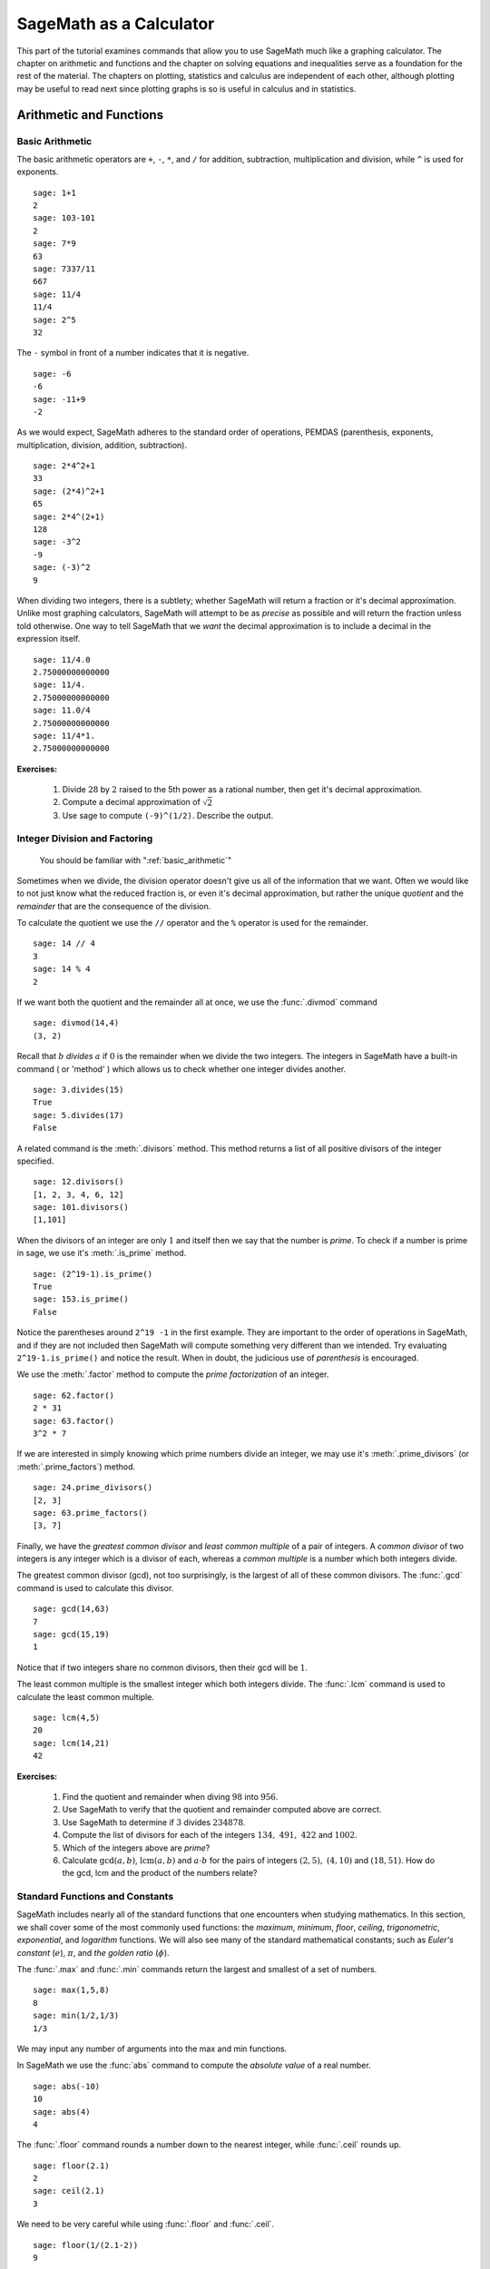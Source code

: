 .. index:: SageMath as a Calculator

.. _sage_as_a_calculator:

====================
SageMath as a Calculator
====================

This part of the tutorial examines commands that  allow you to use SageMath much like a graphing calculator.  The chapter on  arithmetic and functions and the chapter on solving equations and inequalities serve as a foundation for the rest of the material.   The chapters on plotting, statistics and  calculus are independent of each other, although plotting may be useful to read next since plotting graphs is so is useful in calculus and in statistics.

.. index:: Basic Arithmetic and Functions

.. _arithmetic_and_functions:

Arithmetic and Functions
========================

.. index:: Basic Arithmetic

.. _basic_arithmetic:

Basic Arithmetic
----------------

.. index:: arithmetic, addition, multiplication, subtraction, division, exponentiation

The basic arithmetic operators are ``+``, ``-``, ``*``, and ``/`` for addition, subtraction, multiplication and division, while ``^`` is used for exponents. ::

  sage: 1+1
  2
  sage: 103-101
  2
  sage: 7*9
  63
  sage: 7337/11
  667
  sage: 11/4
  11/4
  sage: 2^5
  32

The ``-`` symbol in front of a number indicates that it is negative. ::

  sage: -6
  -6
  sage: -11+9
  -2

.. index:: Order of operations

As we would expect, SageMath adheres to the standard order of operations,
PEMDAS (parenthesis, exponents, multiplication, division, addition,
subtraction). ::

  sage: 2*4^2+1
  33
  sage: (2*4)^2+1
  65
  sage: 2*4^(2+1)
  128
  sage: -3^2
  -9
  sage: (-3)^2
  9

When dividing two integers, there is a subtlety; whether SageMath will return a fraction or it's decimal approximation. Unlike most graphing calculators, SageMath will attempt to be as *precise* as possible and will return the fraction unless told otherwise. One way to tell SageMath that we *want* the decimal approximation is to include a decimal in the expression itself. ::

	sage: 11/4.0
	2.75000000000000
	sage: 11/4.
	2.75000000000000
	sage: 11.0/4
	2.75000000000000
	sage: 11/4*1.
	2.75000000000000

**Exercises:**

   #. Divide :math:`28` by :math:`2` raised to the 5th power as a  rational number, then get it's decimal approximation.

   #. Compute a decimal approximation of :math:`\sqrt{2}`

   #. Use sage to compute ``(-9)^(1/2)``. Describe the output.


.. index:: Division and factoring

.. _division_and_factoring:

Integer Division and Factoring
------------------------------------------

    You should be familiar with ":ref:`basic_arithmetic`"

Sometimes when we divide, the division operator doesn't give us all of the information that we want. Often we would like to not just know what the reduced fraction is, or even it's decimal approximation, but rather the unique *quotient* and the *remainder* that are the consequence of the division.

.. index:: division, qutient, remainder, modulus

To calculate the quotient we use the ``//`` operator and the ``%`` operator is used for the remainder. ::

	sage: 14 // 4
	3
	sage: 14 % 4
	2

.. index:: divmod

If we want both the quotient and the remainder all at once, we use the :func:`.divmod` command ::

	sage: divmod(14,4)
	(3, 2)

.. index:: divides

Recall that :math:`b` *divides* :math:`a` if :math:`0` is the remainder when we divide the two integers. The integers in SageMath have a built-in command ( or 'method' ) which allows us to check whether one integer divides another. ::

	sage: 3.divides(15)
	True
	sage: 5.divides(17)
	False

.. index:: divisors

A related command is the :meth:`.divisors` method. This method returns
a list of all positive divisors of the integer specified. ::

	sage: 12.divisors()
	[1, 2, 3, 4, 6, 12]
	sage: 101.divisors()
	[1,101]

.. index:: prime, is_prime

When the divisors of an integer are only :math:`1` and itself then we say that the number is *prime*. To check if a number is prime in sage, we use it's :meth:`.is_prime` method. ::

	sage: (2^19-1).is_prime()
	True
	sage: 153.is_prime()
	False

Notice the parentheses around ``2^19 -1`` in the first example. They are important to the order of operations in SageMath, and if they are not included then SageMath will compute something very different than we intended. Try evaluating ``2^19-1.is_prime()`` and notice the result.  When in doubt, the judicious use of *parenthesis* is encouraged.

.. index:: factor, factoring

We use the :meth:`.factor` method to compute the *prime factorization* of an integer. ::

	sage: 62.factor()
	2 * 31
	sage: 63.factor()
	3^2 * 7

.. index:: divisors, prime_divisors

If we are interested in simply knowing which prime numbers divide an integer, we may use it's :meth:`.prime_divisors` (or :meth:`.prime_factors`) method. ::

	sage: 24.prime_divisors()
	[2, 3]
	sage: 63.prime_factors()
	[3, 7]

.. index:: greatest common divisor, least common multiple, gcd, lcm

Finally, we have the *greatest common divisor* and *least common multiple* of a pair of integers. A *common divisor* of two integers is any integer which is a divisor of each, whereas a *common multiple* is a number which both integers divide.

The greatest common divisor (gcd), not too surprisingly, is the largest of all of these common divisors. The :func:`.gcd` command is used to calculate this divisor. ::

  sage: gcd(14,63)
  7
  sage: gcd(15,19)
  1

Notice that if two integers share no common divisors, then their gcd will be :math:`1`.

The least common multiple is the smallest integer which both integers divide. The :func:`.lcm` command is used to calculate the least common multiple. ::

  sage: lcm(4,5)
  20
  sage: lcm(14,21)
  42

**Exercises:**

  #. Find the quotient and remainder when diving :math:`98` into :math:`956`.
  #. Use SageMath to verify that the quotient and remainder computed above are correct.
  #. Use SageMath to determine if :math:`3` divides :math:`234878`.
  #. Compute the list of divisors for each of the integers :math:`134,\ 491,\ 422` and :math:`1002`.
  #. Which of the integers above are *prime*?
  #. Calculate :math:`\mathrm{gcd}(a,b)`,  :math:`\mathrm{lcm}(a,b)` and :math:`a \cdot b` for the pairs of integers :math:`\left(2,5\right),\ \left(4,10\right)` and :math:`\left(18,51\right)`. How do the gcd, lcm and the product of the numbers relate?


.. index:: Standard functions and constants

.. _basic_functions_and_constants:

Standard Functions and Constants
-------------------------------------------------

..
    You should be familiar with ":ref:`basic_arithmetic`"

SageMath includes nearly all of the standard functions that one encounters
when studying mathematics. In this section, we shall cover some of the
most commonly used functions: the *maximum*, *minimum*, *floor*,
*ceiling*, *trigonometric*, *exponential*, and *logarithm* functions.
We will also see many of the standard mathematical constants; such as *Euler's constant* (:math:`e`), :math:`\pi`, and *the golden ratio* (:math:`\phi`).

.. index:: maximum, minimum, max, min

The :func:`.max` and :func:`.min` commands return the largest and smallest of a set of numbers. ::

	sage: max(1,5,8)
	8
	sage: min(1/2,1/3)
	1/3

We may input any number of arguments into the max and min functions.

.. index:: absolute value, abs

In SageMath we use the :func:`abs` command to compute the *absolute value* of
a real number. ::

	sage: abs(-10)
	10
	sage: abs(4)
	4

.. index:: floor, ceiling, ceil

The :func:`.floor` command rounds a number down to the nearest integer, while :func:`.ceil` rounds up. ::

	sage: floor(2.1)
	2
	sage: ceil(2.1)
	3

We need to be very careful while using :func:`.floor` and :func:`.ceil`. ::

	sage: floor(1/(2.1-2))
	9

This is clearly not correct: :math:`\lfloor 1/(2.1-2)\rfloor = \lfloor 1/.1 \rfloor = \lfloor 10 \rfloor = 10`. So what happened? ::

	sage: 1/(2.1-2)
	9.99999999999999

Computers store real numbers in *binary*, while we are accustomed to using the decimal representation. The :math:`2.1` in decimal notation is quite simple and short, but when converted to binary it is :math:`10.0001\overline{1}=10.0001100110011\ldots`

Since computers cannot store an infinite number of digits, this gets rounded off somewhere, resulting in the slight error we saw. In SageMath, however, *rational numbers* (fractions) are exact, so we will never see this rounding error. ::

  sage: floor(1/(21/10-2))
  10

Due to this, it is often a good idea to use rational numbers whenever possible instead of decimals, particularly if a high level of precision is required.

.. index:: square root, nth root, sqrt, fractional powers

The :func:`.sqrt` command calculates the *square root* of a real number. As we have seen earlier with fractions, if we want a decimal approximation we can get this by giving a decimal number as the input. ::

  sage: sqrt(3)
  sqrt(3)
  sage: sqrt(3.0)
  1.73205080756888

To compute other roots, we use a rational exponent. SageMath can compute any rational power. If either the exponent or the base is a decimal then the output will be a decimal. ::

  sage: 3^(1/2)
  sqrt(3)
  sage: (3.0)^(1/2)
  1.73205080756888
  sage: 8^(1/2)
  2*sqrt(2)
  sage: 8^(1/3)
  2

.. index:: trigonometric functions, sin, cos, tan

SageMath also has available all of the standard trigonometric functions: for sine and cosine we use :func:`.sin` and :func:`.cos`. ::

  sage: sin(1)
  sin(1)
  sage: sin(1.0)
  0.841470984807897
  sage: cos(3/2)
  cos(3/2)
  sage: cos(3/2.0)
  0.0707372016677029

Again we see the same behavior that we saw with :func:`sqrt`, SageMath will give us an exact answer.  You might think that since there is no way to simplify ``sin(1)``,  why bother?  Well, some expressions involving sine can indeed be simplified. For example, an important identity from geometry is :math:`\sin(\pi/3 ) = \sqrt{3}/2`. SageMath has a built-in symbolic :math:`\pi`, and understands this identity::

  sage: pi
  pi
  sage: sin(pi/3)
  1/2*sqrt(3)

.. index:: decimal approximation, n

When we type :obj:`.pi` in SageMath we are dealing exactly with :math:`\pi`, not some numerical approximation. However, we can call for a numerical approximation using the :meth:`.n` method::

  sage: pi.n()
  3.14159265358979
  sage: sin(pi)
  0
  sage: sin(pi.n())
  1.22464679914735e-16

We see that when using the symbolic :obj:`.pi`, SageMath returns the exact result. However,  when we use the approximation we get an approximation back. ``e-15`` is a shorthand for :math:`10^{-15}` and the number ``1.22464679914735e-16`` should be zero, but there are errors introduced by the approximation. Here are a few examples of using the symbolic, precise :math:`\pi` vs the numerical approximation: ::

  sage: sin(pi/6)
  1/2
  sage: sin(pi.n()/6)
  0.500000000000000
  sage: sin(pi/4)
  1/2*sqrt(2)
  sage: sin(pi.n()/4)
  0.707106781186547

Continuing on with the theme, there are some lesser known special angles for which the value of sine or cosine can be cleverly simplified. ::

  sage: sin(pi/10)
  1/4*sqrt(5) - 1/4
  sage: cos(pi/5)
  1/4*sqrt(5) + 1/4
  sage: sin(5*pi/12)
  1/12*(sqrt(3) + 3)*sqrt(6)

.. index:: inverse trigonometric functions, hyperbolic trigonometric functions, arctan, sinh

Other trigonometric functions, the inverse trigonometric functions and hyperbolic functions are also available. ::

  sage: arctan(1.0)
  0.785398163397448
  sage: sinh(9.0)
  4051.54190208279

.. index:: natural base, e

Similar to :obj:`pi` SageMath has a built-in symbolic constant for the number :math:`e`, the base of the natural logarithm. ::

  sage: e
  e
  sage: e.n()
  2.71828182845905

.. index:: logarithms, log, ln

While some might be familiar with using ``ln(x)`` for natural log and ``log(x)`` to represent logarithm base :math:`10`, in SageMath both represent logarithm
base :math:`e`.  We may specify a different base as a second argument to the command: to compute :math:`\log_{b}(x)` in SageMath we use the command ``log(x,b)``. ::

  sage: ln(e)
  1
  sage: log(e)
  1
  sage: log(e^2)
  2
  sage: log(10)
  log(10)
  sage: log(10.0)
  2.30258509299405
  sage: log(100,10)
  2

.. index:: exponential function, exp

Exponentiation base :math:`e` can done using both the :func:`.exp` function and by raising the symbolic constant ``e`` to a specified power. ::

  sage: exp(2)
  e^2
  sage: exp(2.0)
  7.38905609893065
  sage: exp(log(pi))
  pi
  sage: e^(log(2))
  2


**Exercises:**

  #. Compute the floor and ceiling of :math:`2.75`.
  #. Compute the logarithm base :math:`e` of  :math:`1/1000000`, compute the logarithm base 10 of  :math:`1/1000000`, then compute the ratio.  What should the answer be?
  #. Compute the logarithm base 2 of :math:`64`.
  #. Compare :math:`e^{i \pi}` with a numerical approximation of it using ``pi.n()``.
  #. Compute :math:`\sin(\pi/2)`, :math:`\cot(0)` and :math:`\csc(\pi/16)`.

.. index:: Solving equations and inequalities

.. _solving_equations_inequalities:

Solving Equations and Inequalities
=====================================

.. index:: Solving for x

.. _solving_x:

Solving for x
-------------------------------------------------

  You should be familiar with ":ref:`basic_arithmetic`" and ":ref:`basic_functions_and_constants`"

.. index:: equations, inequalities, ==, <=, >=, True, False

In SageMath, equations and inequalities are defined using the *operators* ``==``, ``<=``, and ``>=`` and will return either ``True``, ``False``, or, if there is a variable, just the equation/inequality. ::

  sage: 9 == 9
  True
  sage: 9 <= 10
  True
  sage: 3*x - 10 == 5
  3*x - 10 == 5

.. index:: solving equations, solve

To solve an equation or an inequality we use using the, aptly named, :func:`.solve` command. For the moment, we will only solve for :math:`x`.  The section on variables below explains how to use other variables. ::

	sage: solve(3*x - 2 == 5,x)
	[x == (7/3)]
	sage: solve( 2*x -5 == 1, x)
	[x == 3]
	sage: solve( 2*x - 5 >= 17,x)
	[[x >= 11]]
	sage: solve( 3*x -2 > 5, x)
	[[x > (7/3)]]

Equations can have multiple solutions, SageMath returns all solutions found as a list. ::

	sage: solve( x^2 + x  == 6, x)
	[x == -3, x == 2]
	sage: solve(2*x^2 - x + 1 == 0, x)
	[x == -1/4*I*sqrt(7) + 1/4, x == 1/4*I*sqrt(7) + 1/4]
	sage: solve( exp(x) == -1, x)
	[x == I*pi]


The solution set of certain inequalities consists of the union and intersection of open intervals. ::

	sage: solve( x^2 - 6 >= 3, x )
	[[x <= -3], [x >= 3]]
	sage: solve( x^2 - 6 <= 3, x )
	[[x >= -3, x <= 3]]

The :func:`.solve` command will attempt to express the solution of an
equation without the use of floating point numbers. If this cannot be
done, it will return the solution in a symbolic form. ::

	sage: solve( sin(x) == x, x)
	[x == sin(x)]
	sage: solve( exp(x) - x == 0 , x)
	[x == e^x]
	sage: solve( cos(x) - sin(x) == 0 , x)
	[sin(x) == cos(x)]
	sage: solve( cos(x) - exp(x) == 0 , x)
	[cos(x) == e^x]

.. index:: find_root

To find a numeric approximation of the solution we can use the
:func:`.find_root` command. Which requires both the expression and a closed
interval on which to search for a solution. ::

	sage: find_root(sin(x) == x, -pi/2 , pi/2)
	0.0
	sage: find_root(sin(x) == cos(x), pi, 3*pi/2)
	3.9269908169872414

This command will only return one solution on the specified interval, if one exists. It will not find the complete solution set over the entire real numbers.
To find a complete set of solutions, the reader must use :func:`.find_root` repeatedly over cleverly selected intervals. Sadly, at this point, SageMath cannot do all of the thinking for us. This feature is not planned until SageMath 10.


.. index:: Declaring Variables

.. _declare_variables:

Declaring Variables
-------------------

.. index:: symbolic variables, var

In the previous section we only solved equations in one variable, and we always used :math:`x`. When a session is started, SageMath creates one symbolic variable, :math:`x`, and it can be used to solve equations.  If you want to use  an additional symbolic variable, you have to *declare it*  using the :func:`.var` command. The name of a symbolic variable can be a letter, or a combination of letters and numbers::

	sage: y,z,t = var("y z t")
	sage: phi, theta, rho = var("phi theta rho")
	sage: x1, x2 = var("x1 x2")

.. note::
	Variable names cannot contain spaces, for example "square root"
	is not a valid variable name, whereas "square_root" is.

Attempting to use a symbolic variable before it has been declared will result in a :exc:`.NameError`. ::

	sage: u
	...
	NameError: name 'u' is not defined
	sage: solve (u^2-1,u)
 	NameError                                 Traceback (most recent call last)
	NameError: name 'u' is not defined

.. index:: restore

We can un-declare a symbolic variable, like the variable ``phi`` defined above,  by using the :func:`.restore`
command. ::

	sage: restore('phi')
	sage: phi
	...
	NameError: name 'phi' is not defined

.. index:: Solving equations with several variables

.. _solve_several_variables:

Solving Equations with Several Variables
-------------------------------------------------

Small systems of linear equations can be also solved using  :func:`.solve`, provided that all the symbolic variables have been declared.
The equations must be input as a list, followed by the symbolic variables.  The result may be  either a unique solution, infinitely many solutions, or no solutions at all. ::

	sage: solve( [3*x - y == 2, -2*x -y == 1 ], x,y)
	[[x == (1/5), y == (-7/5)]]
	sage: solve( [	2*x + y == -1 , -4*x - 2*y == 2],x,y)
	[[x == -1/2*r1 - 1/2, y == r1]]
	sage: solve( [	2*x - y == -1 , 2*x - y == 2],x,y)
	[]

In the second equation above, ``r1`` signifies that there is a free
variable which parametrizes the solution set. When there is more than
one free variable, SageMath enumerates them ``r1,r2,..., rk``. ::

	sage: solve([ 2*x + 3*y + 5*z == 1, 4*x + 6*y + 10*z == 2, 6*x + 9*y + 15*z == 3], x,y,z)
	[[x == -5/2*r1 - 3/2*r2 + 1/2, y == r2, z == r1]]


:func:`.solve` can be very slow for large systems of equations. For these systems, it is best to use the linear algebra functions as they are quite efficient.

Solving inequalities in several variables can lead to complicated expressions, since the regions they define are complicated. In the example below, SageMath's solution is a list containing the point of interesection of the lines, then  two rays, then the region between the two rays. ::

        sage: solve([ x-y >=2, x+y <=3], x,y)
	[[x == (5/2), y == (1/2)], [x == -y + 3, y < (1/2)], [x == y + 2, y < (1/2)], [y + 2 < x, x < -y + 3, y < (1/2)]]
	sage: solve([ 2*x-y< 4, x+y>5, x-y<6], x,y)
	[[-y + 5 < x, x < 1/2*y + 2, 2 < y]]


**Exercises:**

  #. Find all of the solutions to the equation :math:`x^3 - x = 7x^2 - 7`.
  #. Find the complete solution set for the inequality :math:`\left\vert t - 7 \right\vert \geq 3`.
  #. Find all :math:`x` and :math:`y` that satisfy both :math:`2x + y = 17` and :math:`x - 3y = -16`.
  #. Use :func:`find_root` to find a solution of the equation :math:`e^{x} = \cos(x)` on the interval :math:`\left[-\pi/2, 0\right]`.
  #. Change the command above so that :func:`find_root` finds the other solution in the same interval.

.. index:: Calculus Commands

.. _calculus:

Calculus
========

    You should be familiar with :ref:`basic_arithmetic`, :ref:`basic_functions_and_constants`, and :ref:`declare_variables`

.. index:: defining mathematical functions

SageMath has many commands that are useful for the study of differential and integral calculus. We will begin our investigation of these command by defining a few functions that we will use throughout the chapter. ::

  sage: f(x) = x*exp(x)
  sage: f
  x |--> x*e^x
  sage: g(x) = (x^2)*cos(2*x)
  sage: g
  x |--> x^2*cos(2*x)
  sage: h(x) = (x^2 + x - 2)/(x-4)
  sage: h
  x |--> (x^2 + x - 2)/(x-4)

SageMath uses ``x |-->`` to tell you that the expression returned is actually a function and not just a number or string. This means that we can *evaluate* these expressions just like you would expect of any function. ::

  sage: f(1)
  e
  sage: g(2*pi)
  4*pi^2
  sage: h(-1)
  2/5

With these functions defined, we will look at how we can use SageMath to compute the *limit* of these functions.

.. index:: Limits

.. _limits:

Limits
------

.. index:: limit

The limit of :math:`f(x) = xe^{x}` as :math:`x \rightarrow 1` is computed in SageMath by entering the following command into SageMath: ::

  sage: limit(f, x=1)
  e

We can do the same with :math:`g(x)`. To evaluate the limit of :math:`g(x) = x^{2} \cos(2x)` as :math:`x \rightarrow 2` we enter: ::

  sage: limit(g, x=2)
  4*cos(4)

The functions :math:`f(x)` and :math:`g(x)` aren't all that exciting as far as limits are concerned since they are both *continuous* for all real numbers. But :math:`h(x)` has a discontinuity at :math:`x=4`, so to investigate what is happening near this discontinuity we will look at the limit of :math:`h(x)` as :math:`x \rightarrow 4`: ::

  sage: limit(h, x = 4)
  Infinity

Now this is an example of why we have to be a little careful when using computer algebra systems. The limit above is not exactly correct. See the graph of :math:`h(x)` near this discontinuity below.

.. image:: pics/asymptote.png
   :width: 400px
   :height: 300px
   :alt: "Rational Function with vertical asymptote x=4"

.. index:: Limits; directional

What we have when :math:`x=4` is a *vertical asymptote* with the function tending toward *positive* infinity if :math:`x` is larger than :math:`4` and *negative* infinity from when :math:`x` less than :math:`4`. We can takes these *directional* limits using SageMath to confirm this by supplying the extra *dir* argument. ::

  sage: limit(h, x=4, dir="right")
  +Infinity
  sage: limit(h, x=4, dir="left")
  -Infinity

.. index:: Derivatives

.. _derivatives:

Derivatives
-----------

.. index:: derivative

The next thing we are going to do is use SageMath to compute the *derivatives* of the functions that we defined earlier. For example, to compute :math:`f^{\prime}(x)`, :math:`g^{\prime}(x)`, and :math:`h^{\prime}(x)` we will use the :func:`.derivative` command. ::

  sage: fp  =  derivative(f,x)
  sage: fp
  x |--> x*e^x + e^x
  sage: gp =  derivative(g, x)
  sage: gp
  x |--> -2*x^2*sin(2*x) + 2*x*cos(2*x)
  sage: hp  = derivative(h,x)
  sage: hp
  x |--> (2*x + 1)/(x - 4) - (x^2 + x - 2)/(x - 4)^2

.. index:: Derivatives; partial

The first argument is the function which you would like to differentiate and the second argument is the variable with which you would like to differentiate with respect to. For example, if I were to supply a different variable, SageMath will hold :math:`x` constant and take the derivative with respect to that variable. ::

  sage: y = var('y')
  sage: derivative(f,y)
  x |--> 0
  sage: derivative(g,y)
  x |--> 0
  sage: derivative(h,y)
  x |--> 0


The :func:`.derivative` command returns another function that can be evaluated like any other function. ::

  sage: fp(10)
  11*e^10
  sage: gp(pi/2)
  -pi
  sage:
  sage: hp(10)
  1/2

.. index:: Finding critical points

With the *derivative function* computed, we can then find the *critical points* using the :func:`.solve` command. ::

  sage: solve( fp(x) == 0, x)
  [x == -1, e^x == 0]
  sage: solve( hp(x) == 0, x)
  [x == -3*sqrt(2) + 4, x == 3*sqrt(2) + 4]
  sage: solve( gp(x) == 0, x)
  [x == 0, x == cos(2*x)/sin(2*x)]

.. index:: Line tangent to a curve

Constructing the line *tangent* to our functions at the point :math:`\left(x, f\left(x\right)\right)` is an important computation which is easily done in SageMath. For example, the following command will compute the line tangent to :math:`f(x)` at the point :math:`\left(0,f(0)\right)`. ::

  sage: T_f = fp(0)*( x - 0 ) + f(0)
  sage: T_f
  x

The same can be done for :math:`g(x)` and :math:`h(x)`. ::

  sage: T_g = gp(0)*( x - 0 ) + g(0)
  sage: T_g
  0
  sage: T_h = hp(0)*( x - 0 ) + h(0)
  sage: T_h
  -1/8*x + 1/2

.. index:: Integrals

.. _integrals:

Integrals
---------

.. index:: integral, Integrals; definite, Integrals; indefinite, Anti-derivative

SageMath has the facility to compute both *definite* and *indefinite* integral for many common functions. We will begin by computing the *indefinite* integral, otherwise known as the *anti-derivative*,  for each of the functions that we defined earlier. This will be done by using the :func:`.integral` command which has arguments that are similar to :func:`.derivative`. ::

  sage: integral(f,x)
  x |--> (x - 1)*e^x
  sage: integral(g, x)
  x |--> 1/4*(2*x^2 - 1)*sin(2*x) + 1/2*x*cos(2*x)
  sage: integral(h, x)
  x |--> 1/2*x^2 + 5*x + 18*log(x - 4)

The function that is returned is only *one* of the many anti-derivatives that exist for each of these functions.
The others differ by a constant. We can verify that we have indeed computed the *anti-derivative* by taking the derivative of our indefinite integrals. ::

  sage: derivative(integral(f,x), x )
  x |--> (x - 1)*e^x + e^x
  sage: f
  x |--> x*e^x
  sage: derivative(integral(g,x), x )
  x |--> 1/2*(2*x^2 - 1)*cos(2*x) + 1/2*cos(2*x)
  sage: derivative(integral(h,x), x )
  x |--> x + 18/(x - 4) + 5

Wait, none of these look right. But a little algebra, and the use of a trig-identity or two in the case of ``1/2*(2*x^2 - 1)*cos(2*x) + 1/2*cos(2*x)``, you will see that they are indeed the same.

It should also be noted that there are some functions which are continuous and yet there doesn't exist a *closed form* integral. A common example is :math:`e^{-x^2}` which forms the basis for the *normal distribution* which is ubiquitous throughout statistics.  The antiderivative for :math:`er^{-x^2}` is commonly called  :math:`\mathrm{erf}`, otherwise known as the *error function*. ::

  sage: y(x) = exp(-x^2)
  sage: integral(y,x)
  x |--> 1/2*sqrt(pi)*erf(x)

We can also compute the *definite* integral for the functions that we defined earlier. This is done by specifying the *limits of integration* as addition arguments. ::

  sage: integral(f, x,0,1)
  x |--> 1
  sage: integral(g,x,0,1)
  x |--> 1/4*sin(2) + 1/2*cos(2)
  sage: integral(h, x,0,1)
  x |--> 18*log(3) - 18*log(4) + 11/2

In each case above, SageMath returns a *function* as its result. Each of these functions is a constant function, which is what we would expect. As it was pointed out earlier, SageMath will return the expression that retains the most precision and will not use decimals unless told to. A quick way to tell SageMath that an approximation is desired is wrap the :func:`.integrate` command with :func:`.n`, the numerical approximation command.  ::

  sage: n(integral(f, x,0,1))
  1.00000000000000
  sage: n(integral(g, x,0,1))
  0.0192509384328492
  sage: n(integral(h, x,0,1))
  0.321722695867944

.. index:: Taylor

.. _taylor:

Taylor Series Expansion
-----------------------

Another interesting feature of SageMath is the possibility to compute `Taylor Series <https://en.wikipedia.org/wiki/Taylor_series>`_ expansions around a point. At first we show how to expand around 0, also called Mclaurin series. Let us give an example with the function :math:`g(x) = \cos(x)`. ::

  sage: g = cos(x); g
  cos(x)
  sage: g_taylor = g.taylor(x,0,3)
  -1/2*x^2 + 1

The first argument in g.taylor() is the independent variable of our function, the second argument is the point around with we are expanding, and the third argument is the order of accuracy of the expansion, i.e. where we truncate it. The above case was a pretty simple one, but sometimes you might have to compute a much harder Taylor expansion. For instance, let us try to expand the function :math:`f(x) = \exp(x^{2})\sin(x-5)` around the point :math:`\x=2` up to order 3. ::

  sage: f = exp(^x^3)*sin(x-5); f
  e^(x^3)*sin(x - 5)
  sage: f_taylor = f.taylor(x,2,3); f_taylor
  1/6*(x - 2)^3*(467*cos(3) - 2130*sin(3))*e^8 + 1/2*(x - 2)^2*(24*cos(3) - 155*sin(3))*e^8 + (x - 2)*(cos(3) - 12*sin(3))*e^8 - e^8*sin(3)

Now the outcome of this computation might be a bit convoluted to visualize, therefore, another interesting feature of SageMath is the possibility of print the outcome in `Latex <https://www.latex-project.org/>`_ format, which is much nicer to the eye. ::

  sage: print; show(f_taylor)

.. image:: pics/Taylor_tex.png
        :alt: Using SageMath at the command line.
	:width: 800px
	:height: 525px


**Exercises:**

  #. Use SageMath to compute the following limits:

     a) :math:`\lim_{x \rightarrow 2} \frac{x^{2} + 2 \, x - 8}{x-2}`
     b) :math:`\lim_{x \rightarrow (\pi/2)^{+}} \sec(x)`
     c) :math:`\lim_{x \rightarrow (\pi/2)^{-}} \sec(x)`


  #. Use SageMath to compute the following *derivatives* with respect to the specified variables:

     a) :math:`\frac{d}{dx}\left[ x^{2}e^{3x}\cos(2x) \right]`
     b) :math:`\frac{d}{dt}\left[\frac{t^2 + 1}{t-2}\right]` *(remember to define ``t``)*
     c) :math:`\frac{d}{dy}\left[ x\cos(x)\right]`


  #. Use SageMath to compute the following integrals:

     a) :math:`\int \frac{x+1}{x^2 + 2x + 1}dx`
     b) :math:`\int_{-\pi/4}^{\pi/4} \sec(x) dx`
     c) :math:`\int x e^{-x^{2}} dx`


  #. Use SageMath to compute the Taylor series expansion of the following functions:

     a) :math:`\sin(x)*\cos(x)` around :math:`x=0`, order 3
     b) :math:`\(x-2)*\ln(x/2)` around :math:`x=1`, order 4
     c) :math:`\tan(x+5) - \exp(x^2)`, around :math:`x=\pi`, order 5



.. index:: Statistics

.. _basic_stats:

Statistics
================

You should be familiar with :ref:`basic_arithmetic`

In this section we will discuss the use of some of the basic descriptive statistic functions availble for use in SageMath.

.. index:: random

To demonstrate their usage we will first generate a pseudo-random list
of integers from 0 to 100 to describe. The :func:`.random` function generates a random number from :math:`[0,1)`, so we will use a trick to generate integers in this specific range. Note, by the nature of random number generation your list of numbers will be different. ::

	sage: data = [	int(random()*(100-0) + 0)  for i in [ 1 .. 20 ] ]
	sage: data
	[78, 43, 6, 50, 47, 94, 37, 70, 66, 32, 1, 34, 93,
	30, 99, 82, 22, 74, 18, 40]

.. index:: mean, median, mode, variance, standard deviation, std

We can compute the mean, median, mode, variance, and standard
deviation of this data. ::

	sage: mean(data)
	254/5
	sage: median(data)
	45
	sage: mode(data)
	[32, 1, 66, 99, 82, 37, 6, 40, 74, 43,
	34, 78, 47, 50, 30, 22, 18, 70, 93, 94]
	sage: variance(data)
	83326/95
	sage: std(data)
	sqrt(83326/95)

Note that both the standard deviation and variance are computed in their unbiased forms. It we want to bias these measures then you can use the ``bias=True`` option.

.. index:: moving_average

We can also compute a rolling, or moving, average of the data with the :func:`.moving_average`. ::

	sage: moving_average(data,4)
	[177/4,73/2,197/4,57,62,267/4,205/4,169/4,
	133/4,40,79/2,64,76,233/4,277/4,49,77/2]
	sage: moving_average(data,10)
	[523/10, 223/5,437/10,262/5,252/5, 278/5,
	272/5,529/10,533/10,97/2,493/10]
	sage: moving_average(data,20)
	[254/5]

**Exercises:**

  #. Use SageMath to generate a list of 20 random integers.
  #. The heights of eight students, measured in inches, are :math:`71,\ 73,\  59,\ 62,\ 65,\ 61,\ 73,\ 61`. Find the *average*, *median* and *mode* of the heights of these students.
  #. Using the same data, compute the *standard deviation* and *variance* of the sampled heights.
  #. Find the *range* of the heights. (*Hint: use the* :func:`.max` *and* :func:`.min` *commands*)


.. index:: Plotting

.. _basic_plotting:

Plotting
========

.. _2d_plotting_and_graphics:

2D Graphics
-----------

    You should be familiar with :ref:`basic_functions_and_constants` and :ref:`solving_equations_inequalities`

SageMath has many ways for us to visualize the mathematics that we are working with. In this section we will quickly get you up to speed with some of the basic commands used when plotting functions and working with graphics.

.. index:: plot, Plotting; 2D,  show, Graphics

To produce a basic plot of :math:`\sin(x)` from :math:`x=-\frac{\pi}{2}` to :math:`x=\frac{\pi}{2}` we will use the :func:`.plot()` command. ::

	sage: f(x) = sin(x)
	sage: p = plot(f(x), (x, -pi/2, pi/2))
	sage: p.show()

.. image:: pics/sin_plot.png
        :alt: Plot of sin(x) from x = -pi/2 to pi/2
	:width: 400px
	:height: 300px

.. index:: axes_labels, Graphics; color

By default, the plot created will be quite plain. To add axis labels
and make our plotted line purple, we can alter the plot attribute by
adding the ``axes_labels`` and ``color`` options. ::

	sage: p = plot(f(x), (x,-pi/2, pi/2), axes_labels=['x','sin(x)'], color='purple')
	sage: p.show()

.. image:: pics/sin_plot_purple_labels.png
        :alt: Plot of sin with purple line and basic axis labels
	:width: 400px
	:height: 300px

The ``color`` option accepts string color designations ( 'purple', 'green', 'red', 'black', etc...), an RGB triple such as (.25,.10,1), or an HTML-style hex triple such as #ff00aa.

.. index:: linestyle, thickness

We can change the style of line, whether it is solid, dashed, and it's thickness by using the ``linestyle`` and the ``thickness`` options. ::

	sage: p = plot(f(x), (x,-pi/2, pi/2), linestyle='--', thickness=3)
	sage: p.show()

.. image:: pics/sin_plot_dashed_thick.png
	:alt: Plot of sin(x) using a thick dashed blue line
	:width: 400px
	:height: 300px

.. index:: Graphics; adding two plots

We can display the graphs of two functions on the same axes by adding the plots together. ::

	sage: f(x) = sin(x)
	sage: g(x) = cos(x)
	sage: p = plot(f(x),(x,-pi/2,pi/2), color='black')
	sage: q = plot(g(x), (x,-pi/2, pi/2), color='red')
	sage: r = p + q
	sage: r.show()

.. image:: pics/sin_cos_plot.png
	:alt: Plot of sin(x) and cos(x) on the same axes
	:height: 300px
	:width: 400px

To tie together our plotting commands with some material we have
learned earlier, let's use the :func:`.find_root` command to find the
point where :math:`\sin(x)` and :math:`\cos(x)` intersect. We will then add this point to the graph and label it. ::

	sage: find_root( sin(x) == cos(x),-pi/2, pi/2 )
	0.78539816339744839
	sage: P = point( [(0.78539816339744839, sin(0.78539816339744839))] )
	sage: T = text("(0.79,0.71)", (0.78539816339744839, sin(0.78539816339744839) + .10))
	sage: s = P + r + T
	sage: s.show()

.. image:: pics/sin_cos_point_plot.png
	:alt: sin(x) and cos(x) on same axes with point of intersection labeled
	:height: 300px
	:width: 400px

SageMath handles many of the details of producing "nice" looking plots in
a way that is transparent to the user. However there are times in
which SageMath will produce a plot which isn't quite what we were
expecting. ::

	sage: f(x) = (x^3 + x^2 + x)/(x^2 - x -2 )
	sage: p = plot(f(x), (x, -5,5))
	sage: p.show()

.. image:: pics/rat_func_with_asymptotes.png
	:alt: Plot of rational function with asymptotes
	:width: 400px
	:height: 300px

The vertical asymptotes of this rational function cause SageMath to adjust the aspect ratio of the plot to display the rather large :math:`y` values near :math:`x=-1` and :math:`x=2`. This obfuscates most of the features of this function in a way that we may have not intended. To remedy this we can explicitly adjust the vertical and horizontal limits of our plot ::

	sage: p.show(xmin=-2, xmax=4, ymin=-20, ymax=20)

.. image:: pics/rat_func_with_asymptotes_adj.png
	:alt: Plot of rational function with asymptote with vertical limits adjusted
	:width: 400px
	:height: 300px

This, in the author's opinion, displays the features of this particular function in a much more pleasing fashion.

.. index:: plot; parametric, parametric_plot

SageMath can handle parametric plots with the :func:`.parametric_plot` command. The following is a simple circle of radius 3. ::

	sage: t = var('t')
	sage: p = parametric_plot( [3*cos(t), 3*sin(t)], (t, 0, 2*pi) )
	sage: p.show()

.. image:: pics/parametric_circle.png
	:alt: Circle of radius 3 centered at the origin
	:width: 400px
	:height: 300px

.. index:: Graphics; aspect_ratio, Plotting; aspect_ratio,  aspect_ratio

The default choice of aspect ratio makes the plot above decidedly
"un-circle like". We can adjust this by using the ``aspect_ratio``
option. ::

	sage: p.show(aspect_ratio=1)

.. image:: pics/parametric_circle_fixed.png
	:alt: Circle of radius 3 with 1/1 aspect ratio
	:width: 400px
	:height: 300px

The different plotting commands accept many of the same options as
plot. The following generates the Lissajous Curve :math:`L(3,2)` with
a thick red dashed line. ::

	sage: p = parametric_plot( [sin(3*t), sin(2*t)], (t, 0, 3*pi), thickness=2, color='red', linestyle="--")
	sage: p.show()

.. image:: pics/L3,2-red.png
	:alt: Lissajous Curve L(3,2)
	:width: 400px
	:height: 300px

.. index:: Plotting; polar, polar_plot

Polar plots can be done using the :func:`.polar_plot` command. ::

	sage: theta = var("theta")
	sage: r(theta) = sin(4*theta)
	sage: p = polar_plot((r(theta)), (theta, 0, 2*pi) )
	sage: p.show()

.. image:: pics/8petal-polar.png
	:alt: Eight Petal 'folium' curve
	:width: 400px
	:height: 300px

And finally, SageMath can do the plots for functions that are implicitly defined. For example, to display all points :math:`(x,y)` that satisfy the equation :math:`4x^2y - 3y = x^3 -1`, we enter the following: ::

  sage: implicit_plot(4*x^2*y - 3*y == x^3 - 1, (x,-10,10),(y,-10,10))

.. image:: pics/implicit_plot1.png
   :alt: Example of plotting a curve defined implicitly
   :width: 400px
   :height: 300px

.. index:: Plotting; contour, countour_plot

As we transition from 2D-plotting to 3D-plotting, it is worthwhile to briefly mention `countour lines <https://en.wikipedia.org/wiki/Contour_line>`_. If you are familiar with some basic notions of Multivariable Calculus, you know that a contour line is a curve where a function of two variables holds constant value. Their plots are often useful to gather information about the function itself. Contour lines find use in a variety of fields, from `cartography <https://gisgeography.com/contour-lines-topographic-map/>`_ to `meteorology <https://en.wikipedia.org/wiki/Contour_line#Meteorology>`_. Here we pick a trivial example for pedagogical purposes: an hyperbola. ::

  sage: x,y = var("x,y")
  sage: f(x,y) = x^2-y^2
  sage: contour = contour_plot(f, (x, -10,10), (y,-10,10))
  sage: contour.show()

.. image:: pics/contour.png
   :alt: Example of plotting contour lines
   :width: 400px
   :height: 300px

Now, the above picture is not really pleasant to the eye and not very informative either. Thankfully we can customize our contour plot to make it look nicer and clearer. ::

  sage: x,y = var("x,y")
  sage: f(x,y) = x^2-y^2
  sage: contour = contour_plot(f, (x, -10,10), (y,-10,10), cmap='cool', labels=True, fill=False)
  sage: contour.show()

.. image:: pics/contour_fill_false.png
   :alt: Example of plotting contour lines
   :width: 400px
   :height: 300px

Now, we have printed the values of the function at each contour line and the plot is much clearer. You are free to check for other custom colors `here <https://matplotlib.org/examples/color/colormaps_reference.html>`_. ::

**Exercises:**

  #. Plot the graph of :math:`y = \sin\left(\pi x - \pi  \right)` for :math:`-1 \leq x \leq 1` using a thick red line.
  #. Plot the graph of :math:`\cos\left(\pi x - \pi \right)` on the same interval using a thick blue line.
  #. Plot the two graphs above on the same set of axes.
  #. Plot the graph of :math:`y = 1/x` for :math:`-1 \leq x \leq 1` adjusting the range so that only :math:`-10 \leq y \leq 10`.
  #. Use the commands in this section to produce the following image:

  .. image:: pics/circles.png
     :alt: Two circles of radius 3.
     :width: 400px
     :height: 300px

.. _3d_graphics:

3D Graphics
-----------

.. index:: Plotting; 3D, plot3d

Producing 3D plots can be done using the :func:`.plot3d` command ::

	sage: x,y = var("x y")
	sage: f(x,y) = x^2 - y^2
	sage: p = plot3d(f(x,y), (x,-10,10), (y,-10,10))
	sage: p.show()

.. image:: pics/3d-plot-1.png
	:alt: Snapshot of 3D plot
	:width: 500px
	:height: 500px

SageMath handles 3d plotting a bit differently than what we have seen thus far. It uses a program named jmol to generate interactive plots. So instead of just a static picture we will see either a window like pictured above or, if you are using SageMath's notebook interface, a java applet in your browser's window.

One nice thing about the way that SageMath does this is that you can rotate your plot by just clicking on the surface and dragging it in the direction in which you would like for it to rotate. Zooming in/out can also be done by using your mouse's wheel button (or two-finger vertical swipe on a mac). Once you have rotated and zoomed the plot to your liking, you can save the plot as a file. Do this by right-clicking anywhere in the window/applet and selecting save, then png-image as pictured below

.. image:: pics/3d-plot-2.png
	:alt: Saving a 3d plot to a file in Jmol
	:width: 500px
	:height: 500px

.. note::
   If you are running SageMath on windows or on sagenb.org that your file will be saved either in your VMware virtual machine or on sagenb.org.
